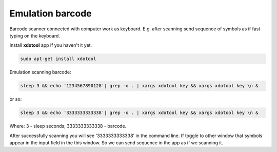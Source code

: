 ===================
 Emulation barcode
===================

Barcode scanner connected with computer work as keyboard. E.g. after scanning send sequence of symbols as if fast typing on the keyboard.

Install **xdotool** app if you haven't it yet.

.. code-block:: shell

    sudo apt-get install xdotool

Emulation scanning barcode:

.. code-block:: shell

    sleep 3 && echo '1234567890128'| grep -o . | xargs xdotool key && xargs xdotool key \n &

or so:

.. code-block:: shell

    sleep 3 && echo '3333333333338'| grep -o . | xargs xdotool key && xargs xdotool key \n &

Where: 3 - sleep seconds; 3333333333338 - barcode.

After successfully scanning you will see '3333333333338' in the command line. If toggle to other window that symbols appear in the input field in the this window. So we can send sequence in the app as if we scanning it.

